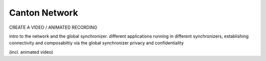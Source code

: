 Canton Network
==============

CREATE A VIDEO / ANIMATED RECORDING

intro to the network and the global synchronizer.
different applications running in different synchronizers,
establishing connectivity and composabiltiy via the global synchronizer
privacy and confidentiality

(incl. animated video)
